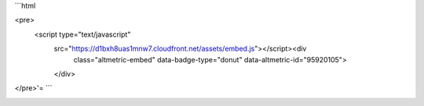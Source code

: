 ```html

<pre>
	<script type="text/javascript" 
		src="https://d1bxh8uas1mnw7.cloudfront.net/assets/embed.js"></script><div 
			class="altmetric-embed" data-badge-type="donut" data-altmetric-id="95920105">
		</div>
</pre>'=
```

.. image:: ./Figures/EWC_Poster_2020.png






